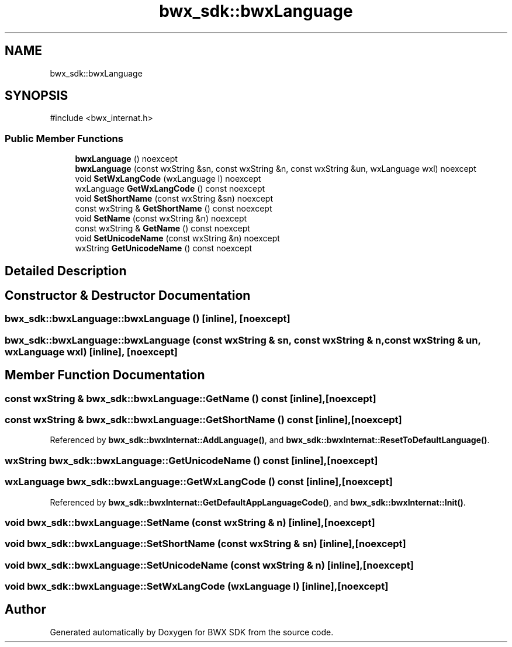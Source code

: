 .TH "bwx_sdk::bwxLanguage" 3 "Version 1.0.0" "BWX SDK" \" -*- nroff -*-
.ad l
.nh
.SH NAME
bwx_sdk::bwxLanguage
.SH SYNOPSIS
.br
.PP
.PP
\fR#include <bwx_internat\&.h>\fP
.SS "Public Member Functions"

.in +1c
.ti -1c
.RI "\fBbwxLanguage\fP () noexcept"
.br
.ti -1c
.RI "\fBbwxLanguage\fP (const wxString &sn, const wxString &n, const wxString &un, wxLanguage wxl) noexcept"
.br
.ti -1c
.RI "void \fBSetWxLangCode\fP (wxLanguage l) noexcept"
.br
.ti -1c
.RI "wxLanguage \fBGetWxLangCode\fP () const noexcept"
.br
.ti -1c
.RI "void \fBSetShortName\fP (const wxString &sn) noexcept"
.br
.ti -1c
.RI "const wxString & \fBGetShortName\fP () const noexcept"
.br
.ti -1c
.RI "void \fBSetName\fP (const wxString &n) noexcept"
.br
.ti -1c
.RI "const wxString & \fBGetName\fP () const noexcept"
.br
.ti -1c
.RI "void \fBSetUnicodeName\fP (const wxString &n) noexcept"
.br
.ti -1c
.RI "wxString \fBGetUnicodeName\fP () const noexcept"
.br
.in -1c
.SH "Detailed Description"
.PP 
.SH "Constructor & Destructor Documentation"
.PP 
.SS "bwx_sdk::bwxLanguage::bwxLanguage ()\fR [inline]\fP, \fR [noexcept]\fP"

.SS "bwx_sdk::bwxLanguage::bwxLanguage (const wxString & sn, const wxString & n, const wxString & un, wxLanguage wxl)\fR [inline]\fP, \fR [noexcept]\fP"

.SH "Member Function Documentation"
.PP 
.SS "const wxString & bwx_sdk::bwxLanguage::GetName () const\fR [inline]\fP, \fR [noexcept]\fP"

.SS "const wxString & bwx_sdk::bwxLanguage::GetShortName () const\fR [inline]\fP, \fR [noexcept]\fP"

.PP
Referenced by \fBbwx_sdk::bwxInternat::AddLanguage()\fP, and \fBbwx_sdk::bwxInternat::ResetToDefaultLanguage()\fP\&.
.SS "wxString bwx_sdk::bwxLanguage::GetUnicodeName () const\fR [inline]\fP, \fR [noexcept]\fP"

.SS "wxLanguage bwx_sdk::bwxLanguage::GetWxLangCode () const\fR [inline]\fP, \fR [noexcept]\fP"

.PP
Referenced by \fBbwx_sdk::bwxInternat::GetDefaultAppLanguageCode()\fP, and \fBbwx_sdk::bwxInternat::Init()\fP\&.
.SS "void bwx_sdk::bwxLanguage::SetName (const wxString & n)\fR [inline]\fP, \fR [noexcept]\fP"

.SS "void bwx_sdk::bwxLanguage::SetShortName (const wxString & sn)\fR [inline]\fP, \fR [noexcept]\fP"

.SS "void bwx_sdk::bwxLanguage::SetUnicodeName (const wxString & n)\fR [inline]\fP, \fR [noexcept]\fP"

.SS "void bwx_sdk::bwxLanguage::SetWxLangCode (wxLanguage l)\fR [inline]\fP, \fR [noexcept]\fP"


.SH "Author"
.PP 
Generated automatically by Doxygen for BWX SDK from the source code\&.
